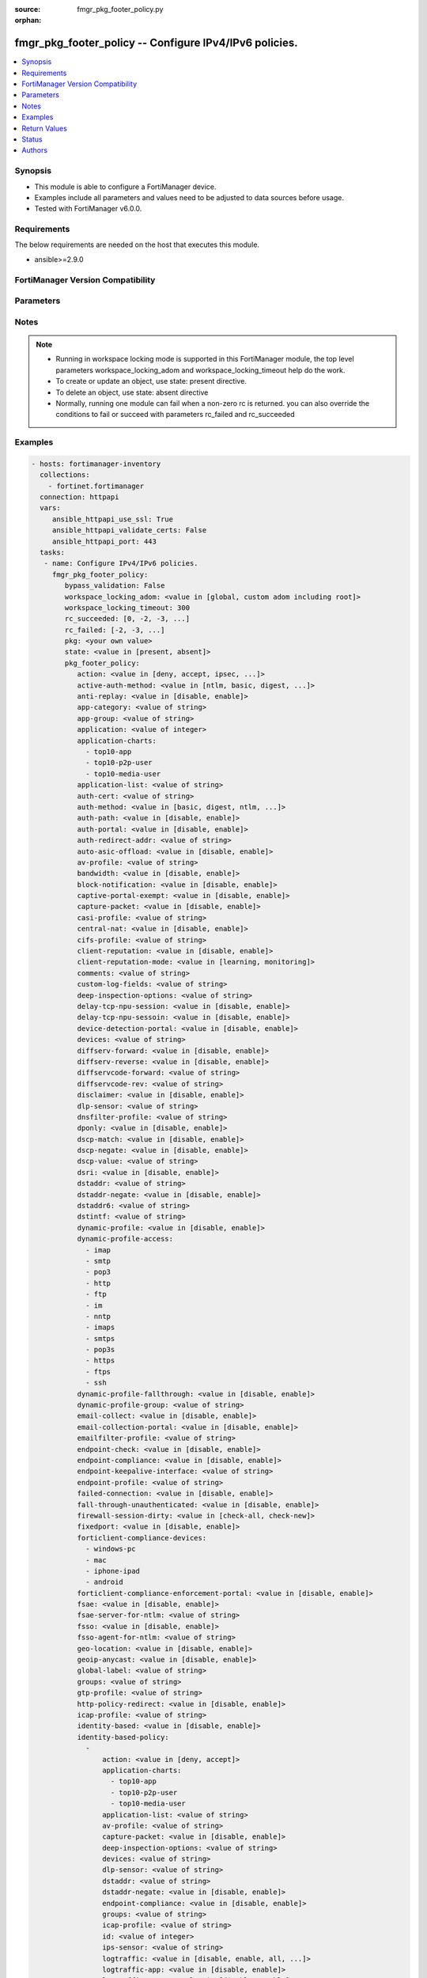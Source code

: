 :source: fmgr_pkg_footer_policy.py

:orphan:

.. _fmgr_pkg_footer_policy:

fmgr_pkg_footer_policy -- Configure IPv4/IPv6 policies.
+++++++++++++++++++++++++++++++++++++++++++++++++++++++

.. versionadded:: 2.10

.. contents::
   :local:
   :depth: 1


Synopsis
--------

- This module is able to configure a FortiManager device.
- Examples include all parameters and values need to be adjusted to data sources before usage.
- Tested with FortiManager v6.0.0.


Requirements
------------
The below requirements are needed on the host that executes this module.

- ansible>=2.9.0



FortiManager Version Compatibility
----------------------------------
.. raw:: html

 <br>
 <table>
 <tr>
 <td></td>
 <td><code class="docutils literal notranslate">6.0.0 </code></td>
 <td><code class="docutils literal notranslate">6.2.1 </code></td>
 <td><code class="docutils literal notranslate">6.4.0 </code></td>
 <td><code class="docutils literal notranslate">7.0.0 </code></td>
 </tr>
 <tr>
 <td>pkg_footer_policy</td>
 <td>yes</td>
 <td>yes</td>
 <td>yes</td>
 <td>yes</td>
 </tr>
 </table>
 <p>



Parameters
----------

.. raw:: html

 <ul>
 <li><span class="li-head">enable_log</span> - Enable/Disable logging for task <span class="li-normal">type: bool</span> <span class="li-required">required: false</span> <span class="li-normal"> default: False</span> </li>
 <li><span class="li-head">proposed_method</span> - The overridden method for the underlying Json RPC request <span class="li-normal">type: str</span> <span class="li-required">required: false</span> <span class="li-normal"> choices: set, update, add</span> </li>
 <li><span class="li-head">bypass_validation</span> - Only set to True when module schema diffs with FortiManager API structure, module continues to execute without validating parameters <span class="li-normal">type: bool</span> <span class="li-required">required: false</span> <span class="li-normal"> default: False</span> </li>
 <li><span class="li-head">workspace_locking_adom</span> - Acquire the workspace lock if FortiManager is running in workspace mode <span class="li-normal">type: str</span> <span class="li-required">required: false</span> <span class="li-normal"> choices: global, custom adom including root</span> </li>
 <li><span class="li-head">workspace_locking_timeout</span> - The maximum time in seconds to wait for other users to release workspace lock <span class="li-normal">type: integer</span> <span class="li-required">required: false</span>  <span class="li-normal">default: 300</span> </li>
 <li><span class="li-head">rc_succeeded</span> - The rc codes list with which the conditions to succeed will be overriden <span class="li-normal">type: list</span> <span class="li-required">required: false</span> </li>
 <li><span class="li-head">rc_failed</span> - The rc codes list with which the conditions to fail will be overriden <span class="li-normal">type: list</span> <span class="li-required">required: false</span> </li>
 <li><span class="li-head">state</span> - The directive to create, update or delete an object <span class="li-normal">type: str</span> <span class="li-required">required: true</span> <span class="li-normal"> choices: present, absent</span> </li>
 <li><span class="li-head">pkg</span> - The parameter in requested url <span class="li-normal">type: str</span> <span class="li-required">required: true</span> </li>
 <li><span class="li-head">pkg_footer_policy</span> - Configure IPv4/IPv6 policies. <span class="li-normal">type: dict</span></li>
 <ul class="ul-self">
 <li><span class="li-head">action</span> - No description for the parameter <span class="li-normal">type: str</span>  <span class="li-normal">choices: [deny, accept, ipsec, ssl-vpn]</span> </li>
 <li><span class="li-head">active-auth-method</span> - No description for the parameter <span class="li-normal">type: str</span>  <span class="li-normal">choices: [ntlm, basic, digest, form]</span> </li>
 <li><span class="li-head">anti-replay</span> - No description for the parameter <span class="li-normal">type: str</span>  <span class="li-normal">choices: [disable, enable]</span> </li>
 <li><span class="li-head">app-category</span> - No description for the parameter <span class="li-normal">type: str</span> </li>
 <li><span class="li-head">app-group</span> - No description for the parameter <span class="li-normal">type: str</span> </li>
 <li><span class="li-head">application</span> - No description for the parameter <span class="li-normal">type: int</span></li>
 <li><span class="li-head">application-charts</span> - No description for the parameter <span class="li-normal">type: array</span> <span class="li-normal">choices: [top10-app, top10-p2p-user, top10-media-user]</span> </li>
 <li><span class="li-head">application-list</span> - No description for the parameter <span class="li-normal">type: str</span> </li>
 <li><span class="li-head">auth-cert</span> - No description for the parameter <span class="li-normal">type: str</span> </li>
 <li><span class="li-head">auth-method</span> - No description for the parameter <span class="li-normal">type: str</span>  <span class="li-normal">choices: [basic, digest, ntlm, fsae, form, fsso, rsso]</span> </li>
 <li><span class="li-head">auth-path</span> - No description for the parameter <span class="li-normal">type: str</span>  <span class="li-normal">choices: [disable, enable]</span> </li>
 <li><span class="li-head">auth-portal</span> - No description for the parameter <span class="li-normal">type: str</span>  <span class="li-normal">choices: [disable, enable]</span> </li>
 <li><span class="li-head">auth-redirect-addr</span> - No description for the parameter <span class="li-normal">type: str</span> </li>
 <li><span class="li-head">auto-asic-offload</span> - No description for the parameter <span class="li-normal">type: str</span>  <span class="li-normal">choices: [disable, enable]</span> </li>
 <li><span class="li-head">av-profile</span> - No description for the parameter <span class="li-normal">type: str</span> </li>
 <li><span class="li-head">bandwidth</span> - No description for the parameter <span class="li-normal">type: str</span>  <span class="li-normal">choices: [disable, enable]</span> </li>
 <li><span class="li-head">block-notification</span> - No description for the parameter <span class="li-normal">type: str</span>  <span class="li-normal">choices: [disable, enable]</span> </li>
 <li><span class="li-head">captive-portal-exempt</span> - No description for the parameter <span class="li-normal">type: str</span>  <span class="li-normal">choices: [disable, enable]</span> </li>
 <li><span class="li-head">capture-packet</span> - No description for the parameter <span class="li-normal">type: str</span>  <span class="li-normal">choices: [disable, enable]</span> </li>
 <li><span class="li-head">casi-profile</span> - No description for the parameter <span class="li-normal">type: str</span> </li>
 <li><span class="li-head">central-nat</span> - No description for the parameter <span class="li-normal">type: str</span>  <span class="li-normal">choices: [disable, enable]</span> </li>
 <li><span class="li-head">cifs-profile</span> - No description for the parameter <span class="li-normal">type: str</span> </li>
 <li><span class="li-head">client-reputation</span> - No description for the parameter <span class="li-normal">type: str</span>  <span class="li-normal">choices: [disable, enable]</span> </li>
 <li><span class="li-head">client-reputation-mode</span> - No description for the parameter <span class="li-normal">type: str</span>  <span class="li-normal">choices: [learning, monitoring]</span> </li>
 <li><span class="li-head">comments</span> - No description for the parameter <span class="li-normal">type: str</span> </li>
 <li><span class="li-head">custom-log-fields</span> - No description for the parameter <span class="li-normal">type: str</span> </li>
 <li><span class="li-head">deep-inspection-options</span> - No description for the parameter <span class="li-normal">type: str</span> </li>
 <li><span class="li-head">delay-tcp-npu-session</span> - No description for the parameter <span class="li-normal">type: str</span>  <span class="li-normal">choices: [disable, enable]</span> </li>
 <li><span class="li-head">delay-tcp-npu-sessoin</span> - No description for the parameter <span class="li-normal">type: str</span>  <span class="li-normal">choices: [disable, enable]</span> </li>
 <li><span class="li-head">device-detection-portal</span> - No description for the parameter <span class="li-normal">type: str</span>  <span class="li-normal">choices: [disable, enable]</span> </li>
 <li><span class="li-head">devices</span> - No description for the parameter <span class="li-normal">type: str</span> </li>
 <li><span class="li-head">diffserv-forward</span> - No description for the parameter <span class="li-normal">type: str</span>  <span class="li-normal">choices: [disable, enable]</span> </li>
 <li><span class="li-head">diffserv-reverse</span> - No description for the parameter <span class="li-normal">type: str</span>  <span class="li-normal">choices: [disable, enable]</span> </li>
 <li><span class="li-head">diffservcode-forward</span> - No description for the parameter <span class="li-normal">type: str</span> </li>
 <li><span class="li-head">diffservcode-rev</span> - No description for the parameter <span class="li-normal">type: str</span> </li>
 <li><span class="li-head">disclaimer</span> - No description for the parameter <span class="li-normal">type: str</span>  <span class="li-normal">choices: [disable, enable]</span> </li>
 <li><span class="li-head">dlp-sensor</span> - No description for the parameter <span class="li-normal">type: str</span> </li>
 <li><span class="li-head">dnsfilter-profile</span> - No description for the parameter <span class="li-normal">type: str</span> </li>
 <li><span class="li-head">dponly</span> - No description for the parameter <span class="li-normal">type: str</span>  <span class="li-normal">choices: [disable, enable]</span> </li>
 <li><span class="li-head">dscp-match</span> - No description for the parameter <span class="li-normal">type: str</span>  <span class="li-normal">choices: [disable, enable]</span> </li>
 <li><span class="li-head">dscp-negate</span> - No description for the parameter <span class="li-normal">type: str</span>  <span class="li-normal">choices: [disable, enable]</span> </li>
 <li><span class="li-head">dscp-value</span> - No description for the parameter <span class="li-normal">type: str</span> </li>
 <li><span class="li-head">dsri</span> - No description for the parameter <span class="li-normal">type: str</span>  <span class="li-normal">choices: [disable, enable]</span> </li>
 <li><span class="li-head">dstaddr</span> - No description for the parameter <span class="li-normal">type: str</span> </li>
 <li><span class="li-head">dstaddr-negate</span> - No description for the parameter <span class="li-normal">type: str</span>  <span class="li-normal">choices: [disable, enable]</span> </li>
 <li><span class="li-head">dstaddr6</span> - No description for the parameter <span class="li-normal">type: str</span> </li>
 <li><span class="li-head">dstintf</span> - No description for the parameter <span class="li-normal">type: str</span> </li>
 <li><span class="li-head">dynamic-profile</span> - No description for the parameter <span class="li-normal">type: str</span>  <span class="li-normal">choices: [disable, enable]</span> </li>
 <li><span class="li-head">dynamic-profile-access</span> - No description for the parameter <span class="li-normal">type: array</span> <span class="li-normal">choices: [imap, smtp, pop3, http, ftp, im, nntp, imaps, smtps, pop3s, https, ftps, ssh]</span> </li>
 <li><span class="li-head">dynamic-profile-fallthrough</span> - No description for the parameter <span class="li-normal">type: str</span>  <span class="li-normal">choices: [disable, enable]</span> </li>
 <li><span class="li-head">dynamic-profile-group</span> - No description for the parameter <span class="li-normal">type: str</span> </li>
 <li><span class="li-head">email-collect</span> - No description for the parameter <span class="li-normal">type: str</span>  <span class="li-normal">choices: [disable, enable]</span> </li>
 <li><span class="li-head">email-collection-portal</span> - No description for the parameter <span class="li-normal">type: str</span>  <span class="li-normal">choices: [disable, enable]</span> </li>
 <li><span class="li-head">emailfilter-profile</span> - No description for the parameter <span class="li-normal">type: str</span> </li>
 <li><span class="li-head">endpoint-check</span> - No description for the parameter <span class="li-normal">type: str</span>  <span class="li-normal">choices: [disable, enable]</span> </li>
 <li><span class="li-head">endpoint-compliance</span> - No description for the parameter <span class="li-normal">type: str</span>  <span class="li-normal">choices: [disable, enable]</span> </li>
 <li><span class="li-head">endpoint-keepalive-interface</span> - No description for the parameter <span class="li-normal">type: str</span> </li>
 <li><span class="li-head">endpoint-profile</span> - No description for the parameter <span class="li-normal">type: str</span> </li>
 <li><span class="li-head">failed-connection</span> - No description for the parameter <span class="li-normal">type: str</span>  <span class="li-normal">choices: [disable, enable]</span> </li>
 <li><span class="li-head">fall-through-unauthenticated</span> - No description for the parameter <span class="li-normal">type: str</span>  <span class="li-normal">choices: [disable, enable]</span> </li>
 <li><span class="li-head">firewall-session-dirty</span> - No description for the parameter <span class="li-normal">type: str</span>  <span class="li-normal">choices: [check-all, check-new]</span> </li>
 <li><span class="li-head">fixedport</span> - No description for the parameter <span class="li-normal">type: str</span>  <span class="li-normal">choices: [disable, enable]</span> </li>
 <li><span class="li-head">forticlient-compliance-devices</span> - No description for the parameter <span class="li-normal">type: array</span> <span class="li-normal">choices: [windows-pc, mac, iphone-ipad, android]</span> </li>
 <li><span class="li-head">forticlient-compliance-enforcement-portal</span> - No description for the parameter <span class="li-normal">type: str</span>  <span class="li-normal">choices: [disable, enable]</span> </li>
 <li><span class="li-head">fsae</span> - No description for the parameter <span class="li-normal">type: str</span>  <span class="li-normal">choices: [disable, enable]</span> </li>
 <li><span class="li-head">fsae-server-for-ntlm</span> - No description for the parameter <span class="li-normal">type: str</span> </li>
 <li><span class="li-head">fsso</span> - No description for the parameter <span class="li-normal">type: str</span>  <span class="li-normal">choices: [disable, enable]</span> </li>
 <li><span class="li-head">fsso-agent-for-ntlm</span> - No description for the parameter <span class="li-normal">type: str</span> </li>
 <li><span class="li-head">geo-location</span> - No description for the parameter <span class="li-normal">type: str</span>  <span class="li-normal">choices: [disable, enable]</span> </li>
 <li><span class="li-head">geoip-anycast</span> - No description for the parameter <span class="li-normal">type: str</span>  <span class="li-normal">choices: [disable, enable]</span> </li>
 <li><span class="li-head">global-label</span> - No description for the parameter <span class="li-normal">type: str</span> </li>
 <li><span class="li-head">groups</span> - No description for the parameter <span class="li-normal">type: str</span> </li>
 <li><span class="li-head">gtp-profile</span> - No description for the parameter <span class="li-normal">type: str</span> </li>
 <li><span class="li-head">http-policy-redirect</span> - No description for the parameter <span class="li-normal">type: str</span>  <span class="li-normal">choices: [disable, enable]</span> </li>
 <li><span class="li-head">icap-profile</span> - No description for the parameter <span class="li-normal">type: str</span> </li>
 <li><span class="li-head">identity-based</span> - No description for the parameter <span class="li-normal">type: str</span>  <span class="li-normal">choices: [disable, enable]</span> </li>
 <li><span class="li-head">identity-based-policy</span> - No description for the parameter <span class="li-normal">type: array</span> <ul class="ul-self">
 <li><span class="li-head">action</span> - No description for the parameter <span class="li-normal">type: str</span>  <span class="li-normal">choices: [deny, accept]</span> </li>
 <li><span class="li-head">application-charts</span> - No description for the parameter <span class="li-normal">type: array</span> <span class="li-normal">choices: [top10-app, top10-p2p-user, top10-media-user]</span> </li>
 <li><span class="li-head">application-list</span> - No description for the parameter <span class="li-normal">type: str</span> </li>
 <li><span class="li-head">av-profile</span> - No description for the parameter <span class="li-normal">type: str</span> </li>
 <li><span class="li-head">capture-packet</span> - No description for the parameter <span class="li-normal">type: str</span>  <span class="li-normal">choices: [disable, enable]</span> </li>
 <li><span class="li-head">deep-inspection-options</span> - No description for the parameter <span class="li-normal">type: str</span> </li>
 <li><span class="li-head">devices</span> - No description for the parameter <span class="li-normal">type: str</span> </li>
 <li><span class="li-head">dlp-sensor</span> - No description for the parameter <span class="li-normal">type: str</span> </li>
 <li><span class="li-head">dstaddr</span> - No description for the parameter <span class="li-normal">type: str</span> </li>
 <li><span class="li-head">dstaddr-negate</span> - No description for the parameter <span class="li-normal">type: str</span>  <span class="li-normal">choices: [disable, enable]</span> </li>
 <li><span class="li-head">endpoint-compliance</span> - No description for the parameter <span class="li-normal">type: str</span>  <span class="li-normal">choices: [disable, enable]</span> </li>
 <li><span class="li-head">groups</span> - No description for the parameter <span class="li-normal">type: str</span> </li>
 <li><span class="li-head">icap-profile</span> - No description for the parameter <span class="li-normal">type: str</span> </li>
 <li><span class="li-head">id</span> - No description for the parameter <span class="li-normal">type: int</span> </li>
 <li><span class="li-head">ips-sensor</span> - No description for the parameter <span class="li-normal">type: str</span> </li>
 <li><span class="li-head">logtraffic</span> - No description for the parameter <span class="li-normal">type: str</span>  <span class="li-normal">choices: [disable, enable, all, utm]</span> </li>
 <li><span class="li-head">logtraffic-app</span> - No description for the parameter <span class="li-normal">type: str</span>  <span class="li-normal">choices: [disable, enable]</span> </li>
 <li><span class="li-head">logtraffic-start</span> - No description for the parameter <span class="li-normal">type: str</span>  <span class="li-normal">choices: [disable, enable]</span> </li>
 <li><span class="li-head">mms-profile</span> - No description for the parameter <span class="li-normal">type: str</span> </li>
 <li><span class="li-head">per-ip-shaper</span> - No description for the parameter <span class="li-normal">type: str</span> </li>
 <li><span class="li-head">profile-group</span> - No description for the parameter <span class="li-normal">type: str</span> </li>
 <li><span class="li-head">profile-protocol-options</span> - No description for the parameter <span class="li-normal">type: str</span> </li>
 <li><span class="li-head">profile-type</span> - No description for the parameter <span class="li-normal">type: str</span>  <span class="li-normal">choices: [single, group]</span> </li>
 <li><span class="li-head">replacemsg-group</span> - No description for the parameter <span class="li-normal">type: str</span> </li>
 <li><span class="li-head">schedule</span> - No description for the parameter <span class="li-normal">type: str</span> </li>
 <li><span class="li-head">send-deny-packet</span> - No description for the parameter <span class="li-normal">type: str</span>  <span class="li-normal">choices: [disable, enable]</span> </li>
 <li><span class="li-head">service</span> - No description for the parameter <span class="li-normal">type: str</span> </li>
 <li><span class="li-head">service-negate</span> - No description for the parameter <span class="li-normal">type: str</span>  <span class="li-normal">choices: [disable, enable]</span> </li>
 <li><span class="li-head">spamfilter-profile</span> - No description for the parameter <span class="li-normal">type: str</span> </li>
 <li><span class="li-head">sslvpn-portal</span> - No description for the parameter <span class="li-normal">type: str</span> </li>
 <li><span class="li-head">sslvpn-realm</span> - No description for the parameter <span class="li-normal">type: str</span> </li>
 <li><span class="li-head">traffic-shaper</span> - No description for the parameter <span class="li-normal">type: str</span> </li>
 <li><span class="li-head">traffic-shaper-reverse</span> - No description for the parameter <span class="li-normal">type: str</span> </li>
 <li><span class="li-head">users</span> - No description for the parameter <span class="li-normal">type: str</span> </li>
 <li><span class="li-head">utm-status</span> - No description for the parameter <span class="li-normal">type: str</span>  <span class="li-normal">choices: [disable, enable]</span> </li>
 <li><span class="li-head">voip-profile</span> - No description for the parameter <span class="li-normal">type: str</span> </li>
 <li><span class="li-head">webfilter-profile</span> - No description for the parameter <span class="li-normal">type: str</span> </li>
 </ul>
 <li><span class="li-head">identity-based-route</span> - No description for the parameter <span class="li-normal">type: str</span> </li>
 <li><span class="li-head">identity-from</span> - No description for the parameter <span class="li-normal">type: str</span>  <span class="li-normal">choices: [auth, device]</span> </li>
 <li><span class="li-head">inbound</span> - No description for the parameter <span class="li-normal">type: str</span>  <span class="li-normal">choices: [disable, enable]</span> </li>
 <li><span class="li-head">inspection-mode</span> - No description for the parameter <span class="li-normal">type: str</span>  <span class="li-normal">choices: [proxy, flow]</span> </li>
 <li><span class="li-head">internet-service</span> - No description for the parameter <span class="li-normal">type: str</span>  <span class="li-normal">choices: [disable, enable]</span> </li>
 <li><span class="li-head">internet-service-custom</span> - No description for the parameter <span class="li-normal">type: str</span> </li>
 <li><span class="li-head">internet-service-custom-group</span> - No description for the parameter <span class="li-normal">type: str</span> </li>
 <li><span class="li-head">internet-service-group</span> - No description for the parameter <span class="li-normal">type: str</span> </li>
 <li><span class="li-head">internet-service-id</span> - No description for the parameter <span class="li-normal">type: str</span> </li>
 <li><span class="li-head">internet-service-negate</span> - No description for the parameter <span class="li-normal">type: str</span>  <span class="li-normal">choices: [disable, enable]</span> </li>
 <li><span class="li-head">internet-service-src</span> - No description for the parameter <span class="li-normal">type: str</span>  <span class="li-normal">choices: [disable, enable]</span> </li>
 <li><span class="li-head">internet-service-src-custom</span> - No description for the parameter <span class="li-normal">type: str</span> </li>
 <li><span class="li-head">internet-service-src-custom-group</span> - No description for the parameter <span class="li-normal">type: str</span> </li>
 <li><span class="li-head">internet-service-src-group</span> - No description for the parameter <span class="li-normal">type: str</span> </li>
 <li><span class="li-head">internet-service-src-id</span> - No description for the parameter <span class="li-normal">type: str</span> </li>
 <li><span class="li-head">internet-service-src-negate</span> - No description for the parameter <span class="li-normal">type: str</span>  <span class="li-normal">choices: [disable, enable]</span> </li>
 <li><span class="li-head">ip-based</span> - No description for the parameter <span class="li-normal">type: str</span>  <span class="li-normal">choices: [disable, enable]</span> </li>
 <li><span class="li-head">ippool</span> - No description for the parameter <span class="li-normal">type: str</span>  <span class="li-normal">choices: [disable, enable]</span> </li>
 <li><span class="li-head">ips-sensor</span> - No description for the parameter <span class="li-normal">type: str</span> </li>
 <li><span class="li-head">label</span> - No description for the parameter <span class="li-normal">type: str</span> </li>
 <li><span class="li-head">learning-mode</span> - No description for the parameter <span class="li-normal">type: str</span>  <span class="li-normal">choices: [disable, enable]</span> </li>
 <li><span class="li-head">log-unmatched-traffic</span> - No description for the parameter <span class="li-normal">type: str</span>  <span class="li-normal">choices: [disable, enable]</span> </li>
 <li><span class="li-head">logtraffic</span> - No description for the parameter <span class="li-normal">type: str</span>  <span class="li-normal">choices: [disable, enable, all, utm]</span> </li>
 <li><span class="li-head">logtraffic-app</span> - No description for the parameter <span class="li-normal">type: str</span>  <span class="li-normal">choices: [disable, enable]</span> </li>
 <li><span class="li-head">logtraffic-start</span> - No description for the parameter <span class="li-normal">type: str</span>  <span class="li-normal">choices: [disable, enable]</span> </li>
 <li><span class="li-head">match-vip</span> - No description for the parameter <span class="li-normal">type: str</span>  <span class="li-normal">choices: [disable, enable]</span> </li>
 <li><span class="li-head">mms-profile</span> - No description for the parameter <span class="li-normal">type: str</span> </li>
 <li><span class="li-head">name</span> - No description for the parameter <span class="li-normal">type: str</span> </li>
 <li><span class="li-head">nat</span> - No description for the parameter <span class="li-normal">type: str</span>  <span class="li-normal">choices: [disable, enable]</span> </li>
 <li><span class="li-head">natinbound</span> - No description for the parameter <span class="li-normal">type: str</span>  <span class="li-normal">choices: [disable, enable]</span> </li>
 <li><span class="li-head">natip</span> - No description for the parameter <span class="li-normal">type: str</span> </li>
 <li><span class="li-head">natoutbound</span> - No description for the parameter <span class="li-normal">type: str</span>  <span class="li-normal">choices: [disable, enable]</span> </li>
 <li><span class="li-head">np-acceleration</span> - No description for the parameter <span class="li-normal">type: str</span>  <span class="li-normal">choices: [disable, enable]</span> </li>
 <li><span class="li-head">ntlm</span> - No description for the parameter <span class="li-normal">type: str</span>  <span class="li-normal">choices: [disable, enable]</span> </li>
 <li><span class="li-head">ntlm-enabled-browsers</span> - No description for the parameter <span class="li-normal">type: str</span></li>
 <li><span class="li-head">ntlm-guest</span> - No description for the parameter <span class="li-normal">type: str</span>  <span class="li-normal">choices: [disable, enable]</span> </li>
 <li><span class="li-head">outbound</span> - No description for the parameter <span class="li-normal">type: str</span>  <span class="li-normal">choices: [disable, enable]</span> </li>
 <li><span class="li-head">per-ip-shaper</span> - No description for the parameter <span class="li-normal">type: str</span> </li>
 <li><span class="li-head">permit-any-host</span> - No description for the parameter <span class="li-normal">type: str</span>  <span class="li-normal">choices: [disable, enable]</span> </li>
 <li><span class="li-head">permit-stun-host</span> - No description for the parameter <span class="li-normal">type: str</span>  <span class="li-normal">choices: [disable, enable]</span> </li>
 <li><span class="li-head">policyid</span> - No description for the parameter <span class="li-normal">type: int</span> </li>
 <li><span class="li-head">poolname</span> - No description for the parameter <span class="li-normal">type: str</span> </li>
 <li><span class="li-head">profile-group</span> - No description for the parameter <span class="li-normal">type: str</span> </li>
 <li><span class="li-head">profile-protocol-options</span> - No description for the parameter <span class="li-normal">type: str</span> </li>
 <li><span class="li-head">profile-type</span> - No description for the parameter <span class="li-normal">type: str</span>  <span class="li-normal">choices: [single, group]</span> </li>
 <li><span class="li-head">radius-mac-auth-bypass</span> - No description for the parameter <span class="li-normal">type: str</span>  <span class="li-normal">choices: [disable, enable]</span> </li>
 <li><span class="li-head">redirect-url</span> - No description for the parameter <span class="li-normal">type: str</span> </li>
 <li><span class="li-head">replacemsg-group</span> - No description for the parameter <span class="li-normal">type: str</span> </li>
 <li><span class="li-head">replacemsg-override-group</span> - No description for the parameter <span class="li-normal">type: str</span> </li>
 <li><span class="li-head">reputation-direction</span> - No description for the parameter <span class="li-normal">type: str</span>  <span class="li-normal">choices: [source, destination]</span> </li>
 <li><span class="li-head">reputation-minimum</span> - No description for the parameter <span class="li-normal">type: int</span> </li>
 <li><span class="li-head">require-tfa</span> - No description for the parameter <span class="li-normal">type: str</span>  <span class="li-normal">choices: [disable, enable]</span> </li>
 <li><span class="li-head">rsso</span> - No description for the parameter <span class="li-normal">type: str</span>  <span class="li-normal">choices: [disable, enable]</span> </li>
 <li><span class="li-head">rtp-addr</span> - No description for the parameter <span class="li-normal">type: str</span> </li>
 <li><span class="li-head">rtp-nat</span> - No description for the parameter <span class="li-normal">type: str</span>  <span class="li-normal">choices: [disable, enable]</span> </li>
 <li><span class="li-head">scan-botnet-connections</span> - No description for the parameter <span class="li-normal">type: str</span>  <span class="li-normal">choices: [disable, block, monitor]</span> </li>
 <li><span class="li-head">schedule</span> - No description for the parameter <span class="li-normal">type: str</span> </li>
 <li><span class="li-head">schedule-timeout</span> - No description for the parameter <span class="li-normal">type: str</span>  <span class="li-normal">choices: [disable, enable]</span> </li>
 <li><span class="li-head">send-deny-packet</span> - No description for the parameter <span class="li-normal">type: str</span>  <span class="li-normal">choices: [disable, enable]</span> </li>
 <li><span class="li-head">service</span> - No description for the parameter <span class="li-normal">type: str</span> </li>
 <li><span class="li-head">service-negate</span> - No description for the parameter <span class="li-normal">type: str</span>  <span class="li-normal">choices: [disable, enable]</span> </li>
 <li><span class="li-head">session-ttl</span> - No description for the parameter <span class="li-normal">type: int</span> </li>
 <li><span class="li-head">sessions</span> - No description for the parameter <span class="li-normal">type: str</span>  <span class="li-normal">choices: [disable, enable]</span> </li>
 <li><span class="li-head">spamfilter-profile</span> - No description for the parameter <span class="li-normal">type: str</span> </li>
 <li><span class="li-head">srcaddr</span> - No description for the parameter <span class="li-normal">type: str</span> </li>
 <li><span class="li-head">srcaddr-negate</span> - No description for the parameter <span class="li-normal">type: str</span>  <span class="li-normal">choices: [disable, enable]</span> </li>
 <li><span class="li-head">srcaddr6</span> - No description for the parameter <span class="li-normal">type: str</span> </li>
 <li><span class="li-head">srcintf</span> - No description for the parameter <span class="li-normal">type: str</span> </li>
 <li><span class="li-head">ssh-filter-profile</span> - No description for the parameter <span class="li-normal">type: str</span> </li>
 <li><span class="li-head">ssh-policy-redirect</span> - No description for the parameter <span class="li-normal">type: str</span>  <span class="li-normal">choices: [disable, enable]</span> </li>
 <li><span class="li-head">ssl-mirror</span> - No description for the parameter <span class="li-normal">type: str</span>  <span class="li-normal">choices: [disable, enable]</span> </li>
 <li><span class="li-head">ssl-mirror-intf</span> - No description for the parameter <span class="li-normal">type: str</span> </li>
 <li><span class="li-head">ssl-ssh-profile</span> - No description for the parameter <span class="li-normal">type: str</span> </li>
 <li><span class="li-head">sslvpn-auth</span> - No description for the parameter <span class="li-normal">type: str</span>  <span class="li-normal">choices: [any, local, radius, ldap, tacacs+]</span> </li>
 <li><span class="li-head">sslvpn-ccert</span> - No description for the parameter <span class="li-normal">type: str</span>  <span class="li-normal">choices: [disable, enable]</span> </li>
 <li><span class="li-head">sslvpn-cipher</span> - No description for the parameter <span class="li-normal">type: str</span>  <span class="li-normal">choices: [any, high, medium]</span> </li>
 <li><span class="li-head">sso-auth-method</span> - No description for the parameter <span class="li-normal">type: str</span>  <span class="li-normal">choices: [fsso, rsso]</span> </li>
 <li><span class="li-head">status</span> - No description for the parameter <span class="li-normal">type: str</span>  <span class="li-normal">choices: [disable, enable]</span> </li>
 <li><span class="li-head">tags</span> - No description for the parameter <span class="li-normal">type: str</span> </li>
 <li><span class="li-head">tcp-mss-receiver</span> - No description for the parameter <span class="li-normal">type: int</span> </li>
 <li><span class="li-head">tcp-mss-sender</span> - No description for the parameter <span class="li-normal">type: int</span> </li>
 <li><span class="li-head">tcp-reset</span> - No description for the parameter <span class="li-normal">type: str</span>  <span class="li-normal">choices: [disable, enable]</span> </li>
 <li><span class="li-head">tcp-session-without-syn</span> - No description for the parameter <span class="li-normal">type: str</span>  <span class="li-normal">choices: [all, data-only, disable]</span> </li>
 <li><span class="li-head">timeout-send-rst</span> - No description for the parameter <span class="li-normal">type: str</span>  <span class="li-normal">choices: [disable, enable]</span> </li>
 <li><span class="li-head">tos</span> - No description for the parameter <span class="li-normal">type: str</span> </li>
 <li><span class="li-head">tos-mask</span> - No description for the parameter <span class="li-normal">type: str</span> </li>
 <li><span class="li-head">tos-negate</span> - No description for the parameter <span class="li-normal">type: str</span>  <span class="li-normal">choices: [disable, enable]</span> </li>
 <li><span class="li-head">traffic-shaper</span> - No description for the parameter <span class="li-normal">type: str</span> </li>
 <li><span class="li-head">traffic-shaper-reverse</span> - No description for the parameter <span class="li-normal">type: str</span> </li>
 <li><span class="li-head">transaction-based</span> - No description for the parameter <span class="li-normal">type: str</span>  <span class="li-normal">choices: [disable, enable]</span> </li>
 <li><span class="li-head">url-category</span> - No description for the parameter <span class="li-normal">type: str</span> </li>
 <li><span class="li-head">users</span> - No description for the parameter <span class="li-normal">type: str</span> </li>
 <li><span class="li-head">utm-inspection-mode</span> - No description for the parameter <span class="li-normal">type: str</span>  <span class="li-normal">choices: [proxy, flow]</span> </li>
 <li><span class="li-head">utm-status</span> - No description for the parameter <span class="li-normal">type: str</span>  <span class="li-normal">choices: [disable, enable]</span> </li>
 <li><span class="li-head">uuid</span> - No description for the parameter <span class="li-normal">type: str</span> </li>
 <li><span class="li-head">vlan-cos-fwd</span> - No description for the parameter <span class="li-normal">type: int</span> </li>
 <li><span class="li-head">vlan-cos-rev</span> - No description for the parameter <span class="li-normal">type: int</span> </li>
 <li><span class="li-head">vlan-filter</span> - No description for the parameter <span class="li-normal">type: str</span> </li>
 <li><span class="li-head">voip-profile</span> - No description for the parameter <span class="li-normal">type: str</span> </li>
 <li><span class="li-head">vpntunnel</span> - No description for the parameter <span class="li-normal">type: str</span> </li>
 <li><span class="li-head">waf-profile</span> - No description for the parameter <span class="li-normal">type: str</span> </li>
 <li><span class="li-head">wanopt</span> - No description for the parameter <span class="li-normal">type: str</span>  <span class="li-normal">choices: [disable, enable]</span> </li>
 <li><span class="li-head">wanopt-detection</span> - No description for the parameter <span class="li-normal">type: str</span>  <span class="li-normal">choices: [active, passive, off]</span> </li>
 <li><span class="li-head">wanopt-passive-opt</span> - No description for the parameter <span class="li-normal">type: str</span>  <span class="li-normal">choices: [default, transparent, non-transparent]</span> </li>
 <li><span class="li-head">wanopt-peer</span> - No description for the parameter <span class="li-normal">type: str</span> </li>
 <li><span class="li-head">wanopt-profile</span> - No description for the parameter <span class="li-normal">type: str</span> </li>
 <li><span class="li-head">wccp</span> - No description for the parameter <span class="li-normal">type: str</span>  <span class="li-normal">choices: [disable, enable]</span> </li>
 <li><span class="li-head">web-auth-cookie</span> - No description for the parameter <span class="li-normal">type: str</span>  <span class="li-normal">choices: [disable, enable]</span> </li>
 <li><span class="li-head">webcache</span> - No description for the parameter <span class="li-normal">type: str</span>  <span class="li-normal">choices: [disable, enable]</span> </li>
 <li><span class="li-head">webcache-https</span> - No description for the parameter <span class="li-normal">type: str</span>  <span class="li-normal">choices: [disable, ssl-server, any, enable]</span> </li>
 <li><span class="li-head">webfilter-profile</span> - No description for the parameter <span class="li-normal">type: str</span> </li>
 <li><span class="li-head">webproxy-forward-server</span> - No description for the parameter <span class="li-normal">type: str</span> </li>
 <li><span class="li-head">webproxy-profile</span> - No description for the parameter <span class="li-normal">type: str</span> </li>
 <li><span class="li-head">wsso</span> - No description for the parameter <span class="li-normal">type: str</span>  <span class="li-normal">choices: [disable, enable]</span> </li>
 <li><span class="li-head">fsso-groups</span> - No description for the parameter <span class="li-normal">type: str</span> </li>
 <li><span class="li-head">match-vip-only</span> - No description for the parameter <span class="li-normal">type: str</span>  <span class="li-normal">choices: [disable, enable]</span> </li>
 <li><span class="li-head">best-route</span> - No description for the parameter <span class="li-normal">type: str</span>  <span class="li-normal">choices: [disable, enable]</span> </li>
 <li><span class="li-head">decrypted-traffic-mirror</span> - No description for the parameter <span class="li-normal">type: str</span> </li>
 <li><span class="li-head">geoip-match</span> - No description for the parameter <span class="li-normal">type: str</span>  <span class="li-normal">choices: [physical-location, registered-location]</span> </li>
 <li><span class="li-head">internet-service-name</span> - No description for the parameter <span class="li-normal">type: str</span> </li>
 <li><span class="li-head">internet-service-src-name</span> - No description for the parameter <span class="li-normal">type: str</span> </li>
 <li><span class="li-head">poolname6</span> - No description for the parameter <span class="li-normal">type: str</span> </li>
 <li><span class="li-head">src-vendor-mac</span> - No description for the parameter <span class="li-normal">type: str</span> </li>
 <li><span class="li-head">vendor-mac</span> - No description for the parameter <span class="li-normal">type: str</span> </li>
 <li><span class="li-head">cgn-eif</span> - No description for the parameter <span class="li-normal">type: str</span>  <span class="li-normal">choices: [disable, enable]</span> </li>
 <li><span class="li-head">cgn-eim</span> - No description for the parameter <span class="li-normal">type: str</span>  <span class="li-normal">choices: [disable, enable]</span> </li>
 <li><span class="li-head">cgn-log-server-grp</span> - No description for the parameter <span class="li-normal">type: str</span> </li>
 <li><span class="li-head">cgn-resource-quota</span> - No description for the parameter <span class="li-normal">type: int</span> </li>
 <li><span class="li-head">cgn-session-quota</span> - No description for the parameter <span class="li-normal">type: int</span> </li>
 <li><span class="li-head">dynamic-shaping</span> - Enable/disable dynamic RADIUS defined traffic shaping. <span class="li-normal">type: str</span>  <span class="li-normal">choices: [disable, enable]</span> </li>
 <li><span class="li-head">file-filter-profile</span> - Name of an existing file-filter profile. <span class="li-normal">type: str</span> </li>
 <li><span class="li-head">passive-wan-health-measurement</span> - Enable/disable passive WAN health measurement. <span class="li-normal">type: str</span>  <span class="li-normal">choices: [disable, enable]</span> </li>
 <li><span class="li-head">policy-offload</span> - No description for the parameter <span class="li-normal">type: str</span>  <span class="li-normal">choices: [disable, enable]</span> </li>
 <li><span class="li-head">videofilter-profile</span> - Name of an existing VideoFilter profile. <span class="li-normal">type: str</span> </li>
 <li><span class="li-head">ztna-ems-tag</span> - Source ztna-ems-tag names. <span class="li-normal">type: str</span> </li>
 <li><span class="li-head">ztna-geo-tag</span> - Source ztna-geo-tag names. <span class="li-normal">type: str</span> </li>
 <li><span class="li-head">ztna-status</span> - Enable/disable zero trust access. <span class="li-normal">type: str</span>  <span class="li-normal">choices: [disable, enable]</span> </li>
 </ul>
 </ul>






Notes
-----
.. note::

   - Running in workspace locking mode is supported in this FortiManager module, the top level parameters workspace_locking_adom and workspace_locking_timeout help do the work.

   - To create or update an object, use state: present directive.

   - To delete an object, use state: absent directive

   - Normally, running one module can fail when a non-zero rc is returned. you can also override the conditions to fail or succeed with parameters rc_failed and rc_succeeded

Examples
--------

.. code-block:: yaml+jinja

 - hosts: fortimanager-inventory
   collections:
     - fortinet.fortimanager
   connection: httpapi
   vars:
      ansible_httpapi_use_ssl: True
      ansible_httpapi_validate_certs: False
      ansible_httpapi_port: 443
   tasks:
    - name: Configure IPv4/IPv6 policies.
      fmgr_pkg_footer_policy:
         bypass_validation: False
         workspace_locking_adom: <value in [global, custom adom including root]>
         workspace_locking_timeout: 300
         rc_succeeded: [0, -2, -3, ...]
         rc_failed: [-2, -3, ...]
         pkg: <your own value>
         state: <value in [present, absent]>
         pkg_footer_policy:
            action: <value in [deny, accept, ipsec, ...]>
            active-auth-method: <value in [ntlm, basic, digest, ...]>
            anti-replay: <value in [disable, enable]>
            app-category: <value of string>
            app-group: <value of string>
            application: <value of integer>
            application-charts:
              - top10-app
              - top10-p2p-user
              - top10-media-user
            application-list: <value of string>
            auth-cert: <value of string>
            auth-method: <value in [basic, digest, ntlm, ...]>
            auth-path: <value in [disable, enable]>
            auth-portal: <value in [disable, enable]>
            auth-redirect-addr: <value of string>
            auto-asic-offload: <value in [disable, enable]>
            av-profile: <value of string>
            bandwidth: <value in [disable, enable]>
            block-notification: <value in [disable, enable]>
            captive-portal-exempt: <value in [disable, enable]>
            capture-packet: <value in [disable, enable]>
            casi-profile: <value of string>
            central-nat: <value in [disable, enable]>
            cifs-profile: <value of string>
            client-reputation: <value in [disable, enable]>
            client-reputation-mode: <value in [learning, monitoring]>
            comments: <value of string>
            custom-log-fields: <value of string>
            deep-inspection-options: <value of string>
            delay-tcp-npu-session: <value in [disable, enable]>
            delay-tcp-npu-sessoin: <value in [disable, enable]>
            device-detection-portal: <value in [disable, enable]>
            devices: <value of string>
            diffserv-forward: <value in [disable, enable]>
            diffserv-reverse: <value in [disable, enable]>
            diffservcode-forward: <value of string>
            diffservcode-rev: <value of string>
            disclaimer: <value in [disable, enable]>
            dlp-sensor: <value of string>
            dnsfilter-profile: <value of string>
            dponly: <value in [disable, enable]>
            dscp-match: <value in [disable, enable]>
            dscp-negate: <value in [disable, enable]>
            dscp-value: <value of string>
            dsri: <value in [disable, enable]>
            dstaddr: <value of string>
            dstaddr-negate: <value in [disable, enable]>
            dstaddr6: <value of string>
            dstintf: <value of string>
            dynamic-profile: <value in [disable, enable]>
            dynamic-profile-access:
              - imap
              - smtp
              - pop3
              - http
              - ftp
              - im
              - nntp
              - imaps
              - smtps
              - pop3s
              - https
              - ftps
              - ssh
            dynamic-profile-fallthrough: <value in [disable, enable]>
            dynamic-profile-group: <value of string>
            email-collect: <value in [disable, enable]>
            email-collection-portal: <value in [disable, enable]>
            emailfilter-profile: <value of string>
            endpoint-check: <value in [disable, enable]>
            endpoint-compliance: <value in [disable, enable]>
            endpoint-keepalive-interface: <value of string>
            endpoint-profile: <value of string>
            failed-connection: <value in [disable, enable]>
            fall-through-unauthenticated: <value in [disable, enable]>
            firewall-session-dirty: <value in [check-all, check-new]>
            fixedport: <value in [disable, enable]>
            forticlient-compliance-devices:
              - windows-pc
              - mac
              - iphone-ipad
              - android
            forticlient-compliance-enforcement-portal: <value in [disable, enable]>
            fsae: <value in [disable, enable]>
            fsae-server-for-ntlm: <value of string>
            fsso: <value in [disable, enable]>
            fsso-agent-for-ntlm: <value of string>
            geo-location: <value in [disable, enable]>
            geoip-anycast: <value in [disable, enable]>
            global-label: <value of string>
            groups: <value of string>
            gtp-profile: <value of string>
            http-policy-redirect: <value in [disable, enable]>
            icap-profile: <value of string>
            identity-based: <value in [disable, enable]>
            identity-based-policy:
              -
                  action: <value in [deny, accept]>
                  application-charts:
                    - top10-app
                    - top10-p2p-user
                    - top10-media-user
                  application-list: <value of string>
                  av-profile: <value of string>
                  capture-packet: <value in [disable, enable]>
                  deep-inspection-options: <value of string>
                  devices: <value of string>
                  dlp-sensor: <value of string>
                  dstaddr: <value of string>
                  dstaddr-negate: <value in [disable, enable]>
                  endpoint-compliance: <value in [disable, enable]>
                  groups: <value of string>
                  icap-profile: <value of string>
                  id: <value of integer>
                  ips-sensor: <value of string>
                  logtraffic: <value in [disable, enable, all, ...]>
                  logtraffic-app: <value in [disable, enable]>
                  logtraffic-start: <value in [disable, enable]>
                  mms-profile: <value of string>
                  per-ip-shaper: <value of string>
                  profile-group: <value of string>
                  profile-protocol-options: <value of string>
                  profile-type: <value in [single, group]>
                  replacemsg-group: <value of string>
                  schedule: <value of string>
                  send-deny-packet: <value in [disable, enable]>
                  service: <value of string>
                  service-negate: <value in [disable, enable]>
                  spamfilter-profile: <value of string>
                  sslvpn-portal: <value of string>
                  sslvpn-realm: <value of string>
                  traffic-shaper: <value of string>
                  traffic-shaper-reverse: <value of string>
                  users: <value of string>
                  utm-status: <value in [disable, enable]>
                  voip-profile: <value of string>
                  webfilter-profile: <value of string>
            identity-based-route: <value of string>
            identity-from: <value in [auth, device]>
            inbound: <value in [disable, enable]>
            inspection-mode: <value in [proxy, flow]>
            internet-service: <value in [disable, enable]>
            internet-service-custom: <value of string>
            internet-service-custom-group: <value of string>
            internet-service-group: <value of string>
            internet-service-id: <value of string>
            internet-service-negate: <value in [disable, enable]>
            internet-service-src: <value in [disable, enable]>
            internet-service-src-custom: <value of string>
            internet-service-src-custom-group: <value of string>
            internet-service-src-group: <value of string>
            internet-service-src-id: <value of string>
            internet-service-src-negate: <value in [disable, enable]>
            ip-based: <value in [disable, enable]>
            ippool: <value in [disable, enable]>
            ips-sensor: <value of string>
            label: <value of string>
            learning-mode: <value in [disable, enable]>
            log-unmatched-traffic: <value in [disable, enable]>
            logtraffic: <value in [disable, enable, all, ...]>
            logtraffic-app: <value in [disable, enable]>
            logtraffic-start: <value in [disable, enable]>
            match-vip: <value in [disable, enable]>
            mms-profile: <value of string>
            name: <value of string>
            nat: <value in [disable, enable]>
            natinbound: <value in [disable, enable]>
            natip: <value of string>
            natoutbound: <value in [disable, enable]>
            np-acceleration: <value in [disable, enable]>
            ntlm: <value in [disable, enable]>
            ntlm-enabled-browsers: <value of string>
            ntlm-guest: <value in [disable, enable]>
            outbound: <value in [disable, enable]>
            per-ip-shaper: <value of string>
            permit-any-host: <value in [disable, enable]>
            permit-stun-host: <value in [disable, enable]>
            policyid: <value of integer>
            poolname: <value of string>
            profile-group: <value of string>
            profile-protocol-options: <value of string>
            profile-type: <value in [single, group]>
            radius-mac-auth-bypass: <value in [disable, enable]>
            redirect-url: <value of string>
            replacemsg-group: <value of string>
            replacemsg-override-group: <value of string>
            reputation-direction: <value in [source, destination]>
            reputation-minimum: <value of integer>
            require-tfa: <value in [disable, enable]>
            rsso: <value in [disable, enable]>
            rtp-addr: <value of string>
            rtp-nat: <value in [disable, enable]>
            scan-botnet-connections: <value in [disable, block, monitor]>
            schedule: <value of string>
            schedule-timeout: <value in [disable, enable]>
            send-deny-packet: <value in [disable, enable]>
            service: <value of string>
            service-negate: <value in [disable, enable]>
            session-ttl: <value of integer>
            sessions: <value in [disable, enable]>
            spamfilter-profile: <value of string>
            srcaddr: <value of string>
            srcaddr-negate: <value in [disable, enable]>
            srcaddr6: <value of string>
            srcintf: <value of string>
            ssh-filter-profile: <value of string>
            ssh-policy-redirect: <value in [disable, enable]>
            ssl-mirror: <value in [disable, enable]>
            ssl-mirror-intf: <value of string>
            ssl-ssh-profile: <value of string>
            sslvpn-auth: <value in [any, local, radius, ...]>
            sslvpn-ccert: <value in [disable, enable]>
            sslvpn-cipher: <value in [any, high, medium]>
            sso-auth-method: <value in [fsso, rsso]>
            status: <value in [disable, enable]>
            tags: <value of string>
            tcp-mss-receiver: <value of integer>
            tcp-mss-sender: <value of integer>
            tcp-reset: <value in [disable, enable]>
            tcp-session-without-syn: <value in [all, data-only, disable]>
            timeout-send-rst: <value in [disable, enable]>
            tos: <value of string>
            tos-mask: <value of string>
            tos-negate: <value in [disable, enable]>
            traffic-shaper: <value of string>
            traffic-shaper-reverse: <value of string>
            transaction-based: <value in [disable, enable]>
            url-category: <value of string>
            users: <value of string>
            utm-inspection-mode: <value in [proxy, flow]>
            utm-status: <value in [disable, enable]>
            uuid: <value of string>
            vlan-cos-fwd: <value of integer>
            vlan-cos-rev: <value of integer>
            vlan-filter: <value of string>
            voip-profile: <value of string>
            vpntunnel: <value of string>
            waf-profile: <value of string>
            wanopt: <value in [disable, enable]>
            wanopt-detection: <value in [active, passive, off]>
            wanopt-passive-opt: <value in [default, transparent, non-transparent]>
            wanopt-peer: <value of string>
            wanopt-profile: <value of string>
            wccp: <value in [disable, enable]>
            web-auth-cookie: <value in [disable, enable]>
            webcache: <value in [disable, enable]>
            webcache-https: <value in [disable, ssl-server, any, ...]>
            webfilter-profile: <value of string>
            webproxy-forward-server: <value of string>
            webproxy-profile: <value of string>
            wsso: <value in [disable, enable]>
            fsso-groups: <value of string>
            match-vip-only: <value in [disable, enable]>
            best-route: <value in [disable, enable]>
            decrypted-traffic-mirror: <value of string>
            geoip-match: <value in [physical-location, registered-location]>
            internet-service-name: <value of string>
            internet-service-src-name: <value of string>
            poolname6: <value of string>
            src-vendor-mac: <value of string>
            vendor-mac: <value of string>
            cgn-eif: <value in [disable, enable]>
            cgn-eim: <value in [disable, enable]>
            cgn-log-server-grp: <value of string>
            cgn-resource-quota: <value of integer>
            cgn-session-quota: <value of integer>
            dynamic-shaping: <value in [disable, enable]>
            file-filter-profile: <value of string>
            passive-wan-health-measurement: <value in [disable, enable]>
            policy-offload: <value in [disable, enable]>
            videofilter-profile: <value of string>
            ztna-ems-tag: <value of string>
            ztna-geo-tag: <value of string>
            ztna-status: <value in [disable, enable]>



Return Values
-------------


Common return values are documented: https://docs.ansible.com/ansible/latest/reference_appendices/common_return_values.html#common-return-values, the following are the fields unique to this module:


.. raw:: html

 <ul>
 <li> <span class="li-return">request_url</span> - The full url requested <span class="li-normal">returned: always</span> <span class="li-normal">type: str</span> <span class="li-normal">sample: /sys/login/user</span></li>
 <li> <span class="li-return">response_code</span> - The status of api request <span class="li-normal">returned: always</span> <span class="li-normal">type: int</span> <span class="li-normal">sample: 0</span></li>
 <li> <span class="li-return">response_message</span> - The descriptive message of the api response <span class="li-normal">returned: always</span> <span class="li-normal">type: str</span> <span class="li-normal">sample: OK</li>
 <li> <span class="li-return">response_data</span> - The data body of the api response <span class="li-normal">returned: optional</span> <span class="li-normal">type: list or dict</span></li>
 </ul>





Status
------

- This module is not guaranteed to have a backwards compatible interface.


Authors
-------

- Link Zheng (@chillancezen)
- Jie Xue (@JieX19)
- Frank Shen (@fshen01)
- Hongbin Lu (@fgtdev-hblu)


.. hint::

    If you notice any issues in this documentation, you can create a pull request to improve it.



